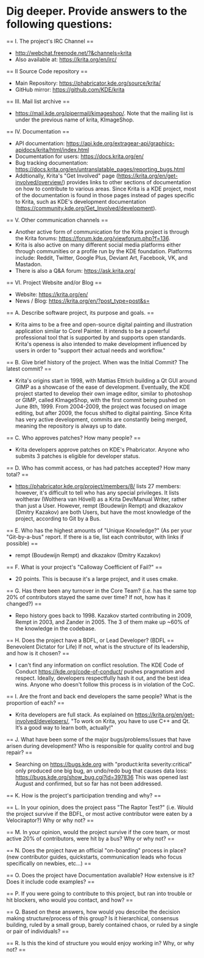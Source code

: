 * Dig deeper. Provide answers to the following questions:

== I. The project's IRC Channel ==
 - http://webchat.freenode.net/?&channels=krita
 - Also available at: https://krita.org/en/irc/

== II Source Code repository ==
 - Main Repository: https://phabricator.kde.org/source/krita/
 - GitHub mirror: https://github.com/KDE/krita

== III. Mail list archive ==
 - https://mail.kde.org/pipermail/kimageshop/. Note that the mailing list is under the previous name of krita, KImageShop.

== IV. Documentation ==
 - API documentation: https://api.kde.org/extragear-api/graphics-apidocs/krita/html/index.html
 - Documentation for users: https://docs.krita.org/en/
 - Bug tracking documentation: https://docs.krita.org/en/untranslatable_pages/reporting_bugs.html
 - Addtionally, Krita's "Get Involved" page (https://krita.org/en/get-involved/overview/) provides links to other sections of documentation on how to contribute to various areas. Since Krita is a KDE project, most of the documentation is found in those pages instead of pages specific to Krita, such as KDE's development documentation (https://community.kde.org/Get_Involved/development).

== V. Other communication channels ==
 - Another active form of communication for the Krita project is through the Krita forums: https://forum.kde.org/viewforum.php?f=136.
 - Krita is also active on many different social media platforms either through communities or a profile run by the KDE foundation. Platforms include: Reddit, Twitter, Google Plus, Deviant Art, Facebook, VK, and Mastadon.
 - There is also a Q&A forum: https://ask.krita.org/

== VI. Project Website and/or Blog ==
 - Website: https://krita.org/en/
 - News / Blog: https://krita.org/en/?post_type=post&s=

== A. Describe software project, its purpose and goals. ==
 - Krita aims to be a free and open-source digital painting and illustration application similar to Corel Painter. It intends to be a powerful professional tool that is supported by and supports open standards. Krita's openess is also intended to make development influenced by users in order to "support their actual needs and workflow."

== B. Give brief history of the project. When was the Initial Commit? The latest commit? ==
 - Krita's origins start in 1998, with Mattias Ettrich building a Qt GUI around GIMP as a showcase of the ease of development. Eventually, the KDE project started to develop their own image editor, similar to photoshop or GIMP, called KImageShop, with the first commit being pushed on June 8th, 1999. From 2004-2009, the project was focused on image editing, but after 2009, the focus shifted to digital painting. Since Krita has very active development, commits are constantly being merged, meaning the repository is always up to date.

== C. Who approves patches? How many people? ==
 - Krita developers approve patches on KDE's Phabricator. Anyone who submits 3 patches is eligible for developer status.

== D. Who has commit access, or has had patches accepted? How many total? ==
 - https://phabricator.kde.org/project/members/8/ lists 27 members: however, it's difficult to tell who has any special privileges. It lists woltherav (Wolthera van Hövell) as a Krita Dev/Manual Writer, rather than just a User. However, rempt (Boudewijn Rempt) and dkazakov (Dmitry Kazakov) are both Users, but have the most knowledge of the project, according to Git by a Bus.

== E. Who has the highest amounts of "Unique Knowledge?" (As per your "Git-by-a-bus" report. If there is a tie, list each contributor, with links if possible) ==
 - rempt (Boudewijn Rempt) and dkazakov (Dmitry Kazakov)

== F. What is your project's "Calloway Coefficient of Fail?" ==
 - 20 points. This is because it's a large project, and it uses cmake.

== G. Has there been any turnover in the Core Team? (i.e. has the same top 20% of contributors stayed the same over time? If not, how has it changed?) ==
 - Repo history goes back to 1998. Kazakov started contributing in 2009, Rempt in 2003, and Zander in 2005. The 3 of them make up ~60% of the knowledge in the codebase.

== H. Does the project have a BDFL, or Lead Developer? (BDFL == Benevolent Dictator for Life) If not, what is the structure of its leadership, and how is it chosen? ==
  - I can't find any information on conflict resolution. The KDE Code of Conduct https://kde.org/code-of-conduct/ pushes pragmatism and respect. Ideally, developers respectfully hash it out, and the best idea wins. Anyone who doesn't follow this process is in violation of the CoC.

== I. Are the front and back end developers the same people? What is the proportion of each? ==
  - Krita developers are full stack. As explained on https://krita.org/en/get-involved/developers/, "To work on Krita, you have to use C++ and Qt. It’s a good way to learn both, actually!"

== J. What have been some of the major bugs/problems/issues that have arisen during development? Who is responsible for quality control and bug repair? ==
  - Searching on https://bugs.kde.org with "product:krita severity:critical" only produced one big bug, an undo/redo bug that causes data loss: https://bugs.kde.org/show_bug.cgi?id=397836 This was opened last August and confirmed, but so far has not been addressed.

== K. How is the project's participation trending and why? ==

== L. In your opinion, does the project pass "The Raptor Test?" (i.e. Would the project survive if the BDFL, or most active contributor were eaten by a Velociraptor?) Why or why not? ==

== M. In your opinion, would the project survive if the core team, or most active 20% of contributors, were hit by a bus? Why or why not? ==

== N. Does the project have an official "on-boarding" process in place? (new contributor guides, quickstarts, communication leads who focus specifically on newbies, etc...) ==

== O. Does the project have Documentation available? How extensive is it? Does it include code examples? ==

== P. If you were going to contribute to this project, but ran into trouble or hit blockers, who would you contact, and how? ==

== Q. Based on these answers, how would you describe the decision making structure/process of this group? Is it hierarchical, consensus building, ruled by a small group, barely contained chaos, or ruled by a single or pair of individuals? ==

== R. Is this the kind of structure you would enjoy working in? Why, or why not? ==
